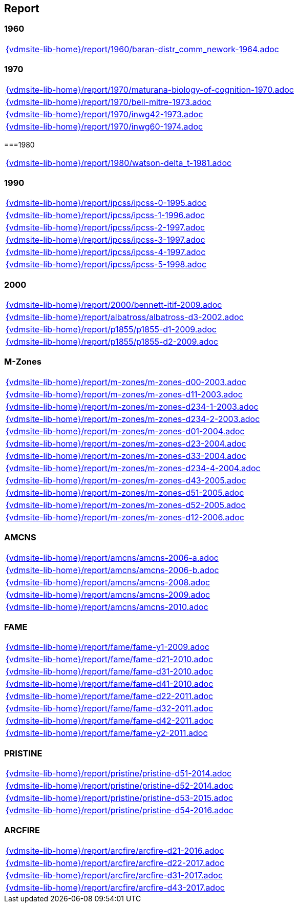 == Report

=== 1960

[cols="a", grid=rows, frame=none, %autowidth.stretch]
|===
|include::{vdmsite-lib-home}/report/1960/baran-distr_comm_nework-1964.adoc[]
|===


=== 1970

[cols="a", grid=rows, frame=none, %autowidth.stretch]
|===
|include::{vdmsite-lib-home}/report/1970/maturana-biology-of-cognition-1970.adoc[]
|include::{vdmsite-lib-home}/report/1970/bell-mitre-1973.adoc[]
|include::{vdmsite-lib-home}/report/1970/inwg42-1973.adoc[]
|include::{vdmsite-lib-home}/report/1970/inwg60-1974.adoc[]
|===


===1980

[cols="a", grid=rows, frame=none, %autowidth.stretch]
|===
|include::{vdmsite-lib-home}/report/1980/watson-delta_t-1981.adoc[]
|===


=== 1990

[cols="a", grid=rows, frame=none, %autowidth.stretch]
|===
|include::{vdmsite-lib-home}/report/ipcss/ipcss-0-1995.adoc[]
|include::{vdmsite-lib-home}/report/ipcss/ipcss-1-1996.adoc[]
|include::{vdmsite-lib-home}/report/ipcss/ipcss-2-1997.adoc[]
|include::{vdmsite-lib-home}/report/ipcss/ipcss-3-1997.adoc[]
|include::{vdmsite-lib-home}/report/ipcss/ipcss-4-1997.adoc[]
|include::{vdmsite-lib-home}/report/ipcss/ipcss-5-1998.adoc[]
|===


=== 2000

[cols="a", grid=rows, frame=none, %autowidth.stretch]
|===
|include::{vdmsite-lib-home}/report/2000/bennett-itif-2009.adoc[]
|include::{vdmsite-lib-home}/report/albatross/albatross-d3-2002.adoc[]
|include::{vdmsite-lib-home}/report/p1855/p1855-d1-2009.adoc[]
|include::{vdmsite-lib-home}/report/p1855/p1855-d2-2009.adoc[]
|===


=== M-Zones

[cols="a", grid=rows, frame=none, %autowidth.stretch]
|===
|include::{vdmsite-lib-home}/report/m-zones/m-zones-d00-2003.adoc[]
|include::{vdmsite-lib-home}/report/m-zones/m-zones-d11-2003.adoc[]
|include::{vdmsite-lib-home}/report/m-zones/m-zones-d234-1-2003.adoc[]
|include::{vdmsite-lib-home}/report/m-zones/m-zones-d234-2-2003.adoc[]
|include::{vdmsite-lib-home}/report/m-zones/m-zones-d01-2004.adoc[]
|include::{vdmsite-lib-home}/report/m-zones/m-zones-d23-2004.adoc[]
|include::{vdmsite-lib-home}/report/m-zones/m-zones-d33-2004.adoc[]
|include::{vdmsite-lib-home}/report/m-zones/m-zones-d234-4-2004.adoc[]
|include::{vdmsite-lib-home}/report/m-zones/m-zones-d43-2005.adoc[]
|include::{vdmsite-lib-home}/report/m-zones/m-zones-d51-2005.adoc[]
|include::{vdmsite-lib-home}/report/m-zones/m-zones-d52-2005.adoc[]
|include::{vdmsite-lib-home}/report/m-zones/m-zones-d12-2006.adoc[]
|===


=== AMCNS

[cols="a", grid=rows, frame=none, %autowidth.stretch]
|===
|include::{vdmsite-lib-home}/report/amcns/amcns-2006-a.adoc[]
|include::{vdmsite-lib-home}/report/amcns/amcns-2006-b.adoc[]
|include::{vdmsite-lib-home}/report/amcns/amcns-2008.adoc[]
|include::{vdmsite-lib-home}/report/amcns/amcns-2009.adoc[]
|include::{vdmsite-lib-home}/report/amcns/amcns-2010.adoc[]
|===

=== FAME
[cols="a", grid=rows, frame=none, %autowidth.stretch]
|===
|include::{vdmsite-lib-home}/report/fame/fame-y1-2009.adoc[]
|include::{vdmsite-lib-home}/report/fame/fame-d21-2010.adoc[]
|include::{vdmsite-lib-home}/report/fame/fame-d31-2010.adoc[]
|include::{vdmsite-lib-home}/report/fame/fame-d41-2010.adoc[]
|include::{vdmsite-lib-home}/report/fame/fame-d22-2011.adoc[]
|include::{vdmsite-lib-home}/report/fame/fame-d32-2011.adoc[]
|include::{vdmsite-lib-home}/report/fame/fame-d42-2011.adoc[]
|include::{vdmsite-lib-home}/report/fame/fame-y2-2011.adoc[]
|===


=== PRISTINE

[cols="a", grid=rows, frame=none, %autowidth.stretch]
|===
|include::{vdmsite-lib-home}/report/pristine/pristine-d51-2014.adoc[]
|include::{vdmsite-lib-home}/report/pristine/pristine-d52-2014.adoc[]
|include::{vdmsite-lib-home}/report/pristine/pristine-d53-2015.adoc[]
|include::{vdmsite-lib-home}/report/pristine/pristine-d54-2016.adoc[]
|===


=== ARCFIRE

[cols="a", grid=rows, frame=none, %autowidth.stretch]
|===
|include::{vdmsite-lib-home}/report/arcfire/arcfire-d21-2016.adoc[]
|include::{vdmsite-lib-home}/report/arcfire/arcfire-d22-2017.adoc[]
|include::{vdmsite-lib-home}/report/arcfire/arcfire-d31-2017.adoc[]
|include::{vdmsite-lib-home}/report/arcfire/arcfire-d43-2017.adoc[]
|===

